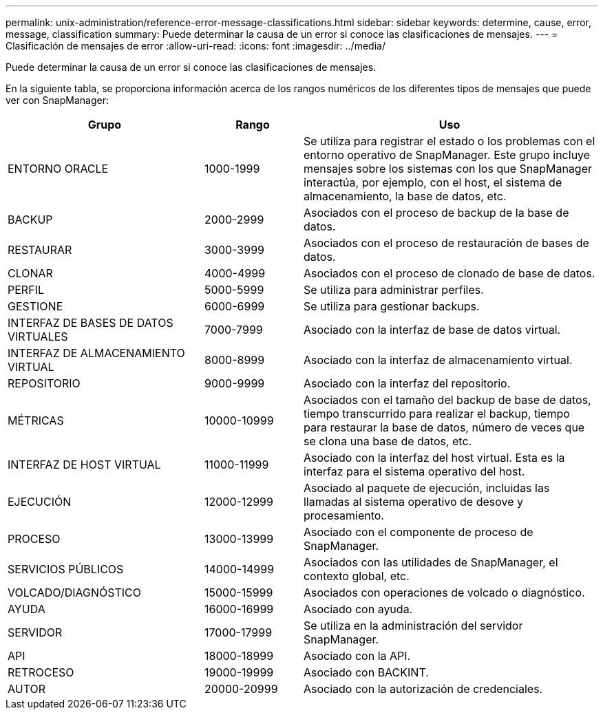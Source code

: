---
permalink: unix-administration/reference-error-message-classifications.html 
sidebar: sidebar 
keywords: determine, cause, error, message, classification 
summary: Puede determinar la causa de un error si conoce las clasificaciones de mensajes. 
---
= Clasificación de mensajes de error
:allow-uri-read: 
:icons: font
:imagesdir: ../media/


[role="lead"]
Puede determinar la causa de un error si conoce las clasificaciones de mensajes.

En la siguiente tabla, se proporciona información acerca de los rangos numéricos de los diferentes tipos de mensajes que puede ver con SnapManager:

[cols="2a,1a,3a"]
|===
| Grupo | Rango | Uso 


 a| 
ENTORNO ORACLE
 a| 
1000-1999
 a| 
Se utiliza para registrar el estado o los problemas con el entorno operativo de SnapManager. Este grupo incluye mensajes sobre los sistemas con los que SnapManager interactúa, por ejemplo, con el host, el sistema de almacenamiento, la base de datos, etc.



 a| 
BACKUP
 a| 
2000-2999
 a| 
Asociados con el proceso de backup de la base de datos.



 a| 
RESTAURAR
 a| 
3000-3999
 a| 
Asociados con el proceso de restauración de bases de datos.



 a| 
CLONAR
 a| 
4000-4999
 a| 
Asociados con el proceso de clonado de base de datos.



 a| 
PERFIL
 a| 
5000-5999
 a| 
Se utiliza para administrar perfiles.



 a| 
GESTIONE
 a| 
6000-6999
 a| 
Se utiliza para gestionar backups.



 a| 
INTERFAZ DE BASES DE DATOS VIRTUALES
 a| 
7000-7999
 a| 
Asociado con la interfaz de base de datos virtual.



 a| 
INTERFAZ DE ALMACENAMIENTO VIRTUAL
 a| 
8000-8999
 a| 
Asociado con la interfaz de almacenamiento virtual.



 a| 
REPOSITORIO
 a| 
9000-9999
 a| 
Asociado con la interfaz del repositorio.



 a| 
MÉTRICAS
 a| 
10000-10999
 a| 
Asociados con el tamaño del backup de base de datos, tiempo transcurrido para realizar el backup, tiempo para restaurar la base de datos, número de veces que se clona una base de datos, etc.



 a| 
INTERFAZ DE HOST VIRTUAL
 a| 
11000-11999
 a| 
Asociado con la interfaz del host virtual. Esta es la interfaz para el sistema operativo del host.



 a| 
EJECUCIÓN
 a| 
12000-12999
 a| 
Asociado al paquete de ejecución, incluidas las llamadas al sistema operativo de desove y procesamiento.



 a| 
PROCESO
 a| 
13000-13999
 a| 
Asociado con el componente de proceso de SnapManager.



 a| 
SERVICIOS PÚBLICOS
 a| 
14000-14999
 a| 
Asociados con las utilidades de SnapManager, el contexto global, etc.



 a| 
VOLCADO/DIAGNÓSTICO
 a| 
15000-15999
 a| 
Asociados con operaciones de volcado o diagnóstico.



 a| 
AYUDA
 a| 
16000-16999
 a| 
Asociado con ayuda.



 a| 
SERVIDOR
 a| 
17000-17999
 a| 
Se utiliza en la administración del servidor SnapManager.



 a| 
API
 a| 
18000-18999
 a| 
Asociado con la API.



 a| 
RETROCESO
 a| 
19000-19999
 a| 
Asociado con BACKINT.



 a| 
AUTOR
 a| 
20000-20999
 a| 
Asociado con la autorización de credenciales.

|===